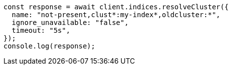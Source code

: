 // This file is autogenerated, DO NOT EDIT
// Use `node scripts/generate-docs-examples.js` to generate the docs examples

[source, js]
----
const response = await client.indices.resolveCluster({
  name: "not-present,clust*:my-index*,oldcluster:*",
  ignore_unavailable: "false",
  timeout: "5s",
});
console.log(response);
----

